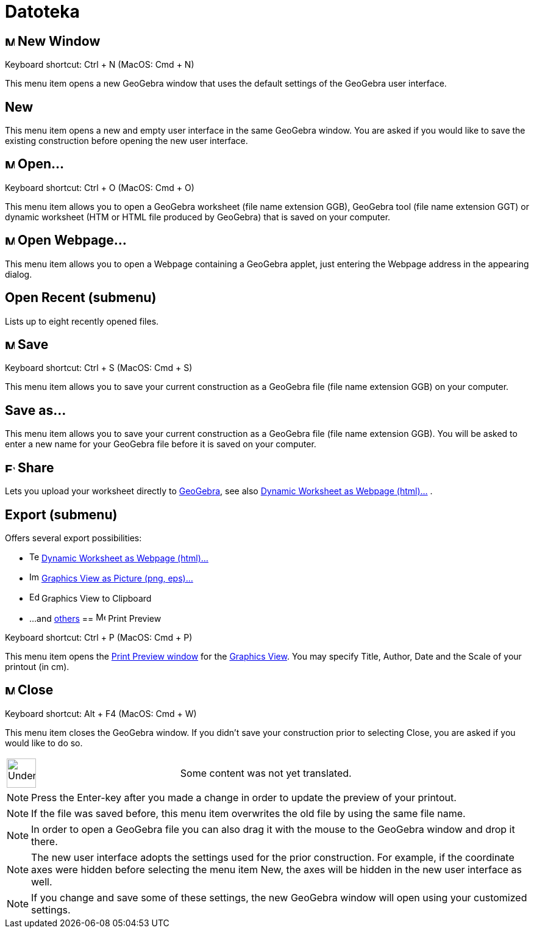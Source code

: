 = Datoteka
ifdef::env-github[:imagesdir: /bs/modules/ROOT/assets/images]

== image:Menu_New.png[Menu New.png,width=16,height=16] New Window

Keyboard shortcut: [.kcode]#Ctrl# + [.kcode]#N# (MacOS: [.kcode]#Cmd# + [.kcode]#N#)

This menu item opens a new GeoGebra window that uses the default settings of the GeoGebra user interface.

== New

This menu item opens a new and empty user interface in the same GeoGebra window. You are asked if you would like to save
the existing construction before opening the new user interface.

== image:Menu_Open.png[Menu Open.png,width=16,height=16] Open...

Keyboard shortcut: [.kcode]#Ctrl# + [.kcode]#O# (MacOS: [.kcode]#Cmd# + [.kcode]#O#)

This menu item allows you to open a GeoGebra worksheet (file name extension GGB), GeoGebra tool (file name extension
GGT) or dynamic worksheet (HTM or HTML file produced by GeoGebra) that is saved on your computer.

== image:Menu_Open.png[Menu Open.png,width=16,height=16] Open Webpage...

This menu item allows you to open a Webpage containing a GeoGebra applet, just entering the Webpage address in the
appearing dialog.

== Open Recent (submenu)

Lists up to eight recently opened files.

== image:Menu_Save.png[Menu Save.png,width=16,height=16] Save

Keyboard shortcut: [.kcode]#Ctrl# + [.kcode]#S# (MacOS: [.kcode]#Cmd# + [.kcode]#S#)

This menu item allows you to save your current construction as a GeoGebra file (file name extension GGB) on your
computer.

== Save as...

This menu item allows you to save your current construction as a GeoGebra file (file name extension GGB). You will be
asked to enter a new name for your GeoGebra file before it is saved on your computer.

== image:Export_small.png[Export small.png,width=16,height=16] Share

Lets you upload your worksheet directly to http://www.geogebra.org/[GeoGebra], see also
xref:/s_index_php?title=Export_Worksheet_Dialog_action=edit_redlink=1.adoc[Dynamic Worksheet as Webpage (html)...] .

== Export (submenu)

Offers several export possibilities:

* image:Text-html.png[Text-html.png,width=16,height=16]
xref:/s_index_php?title=Export_Worksheet_Dialog_action=edit_redlink=1.adoc[Dynamic Worksheet as Webpage (html)...]
* image:Image-x-generic.png[Image-x-generic.png,width=16,height=16]
xref:/s_index_php?title=Export_Graphics_Dialog_action=edit_redlink=1.adoc[Graphics View as Picture (png, eps)…]
* image:Edit-copy.png[Edit-copy.png,width=16,height=16] Graphics View to Clipboard
* ...and xref:/s_index_php?title=Export_to_LaTeX_(PGF_PSTricks)_and_Asymptote_action=edit_redlink=1.adoc[others]
== image:Menu_Print_Preview.png[Menu Print Preview.png,width=16,height=16] Print Preview

Keyboard shortcut: [.kcode]#Ctrl# + [.kcode]#P# (MacOS: [.kcode]#Cmd# + [.kcode]#P#)

This menu item opens the xref:/s_index_php?title=Print_Preview_Dialog_action=edit_redlink=1.adoc[Print Preview window]
for the xref:/s_index_php?title=Graphics_View_action=edit_redlink=1.adoc[Graphics View]. You may specify Title, Author,
Date and the Scale of your printout (in cm).

== image:Menu_Close.png[Menu Close.png,width=16,height=16] Close

Keyboard shortcut: [.kcode]#Alt# + [.kcode]#F4# (MacOS: [.kcode]#Cmd# + [.kcode]#W#)

This menu item closes the GeoGebra window. If you didn’t save your construction prior to selecting Close, you are asked
if you would like to do so.

[width="100%",cols="50%,50%",]
|===
a|
image:48px-UnderConstruction.png[UnderConstruction.png,width=48,height=48]

|Some content was not yet translated.
|===

[NOTE]
====

Press the Enter-key after you made a change in order to update the preview of your printout.

====

[NOTE]
====

If the file was saved before, this menu item overwrites the old file by using the same file name.

====

[NOTE]
====

In order to open a GeoGebra file you can also drag it with the mouse to the GeoGebra window and drop it there.

====

[NOTE]
====

The new user interface adopts the settings used for the prior construction. For example, if the coordinate axes were
hidden before selecting the menu item New, the axes will be hidden in the new user interface as well.

====

[NOTE]
====

If you change and save some of these settings, the new GeoGebra window will open using your customized settings.

====
